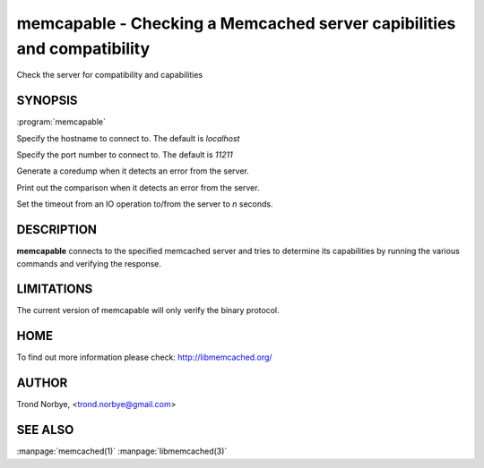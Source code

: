 =======================================================================
memcapable - Checking a Memcached server capibilities and compatibility
=======================================================================


Check the server for compatibility and capabilities


--------
SYNOPSIS
--------

:program:`memcapable`

.. program:: memcapable

.. option:: -h hostname
 
Specify the hostname to connect to. The default is \ *localhost*\ 

.. option:: -p port
 
Specify the port number to connect to. The default is \ *11211*\ 
 


.. option:: -c
 
Generate a coredump when it detects an error from the server.
 


.. option:: -v
 
Print out the comparison when it detects an error from the server.
 


.. option:: -t n
 
Set the timeout from an IO operation to/from the server to \ *n*\  seconds.
 
-----------
DESCRIPTION
-----------

\ **memcapable**\  connects to the specified memcached server and tries to
determine its capabilities by running the various commands and verifying
the response.


-----------
LIMITATIONS
-----------


The current version of memcapable will only verify the binary protocol.


----
HOME
----


To find out more information please check:
`http://libmemcached.org/ <http://libmemcached.org/>`_


------
AUTHOR
------


Trond Norbye, <trond.norbye@gmail.com>


--------
SEE ALSO
--------

:manpage:`memcached(1)` :manpage:`libmemcached(3)`

